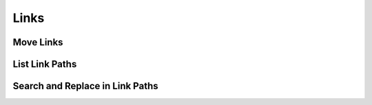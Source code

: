 Links
=====


Move Links 
----------


List Link Paths
---------------


Search and Replace in Link Paths
--------------------------------